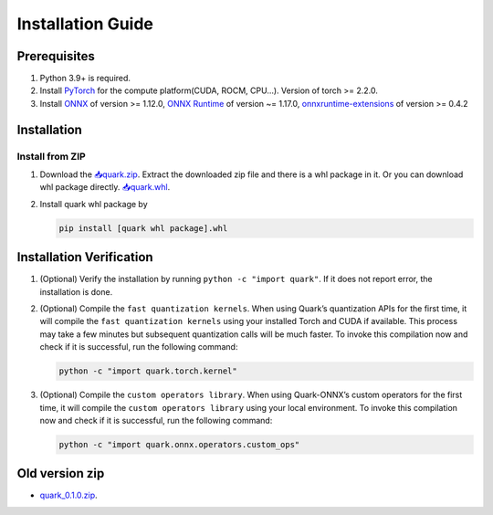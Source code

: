 Installation Guide
==================

Prerequisites
-------------

1. Python 3.9+ is required.
2. Install `PyTorch <https://pytorch.org/>`__ for the compute
   platform(CUDA, ROCM, CPU…). Version of torch >= 2.2.0.
3. Install `ONNX <https://onnx.ai/>`__ of version >= 1.12.0, `ONNX
   Runtime <https://onnxruntime.ai/>`__ of version ~= 1.17.0,
   `onnxruntime-extensions <https://onnxruntime.ai/docs/extensions/>`__
   of version >= 0.4.2

Installation
------------

Install from ZIP
~~~~~~~~~~~~~~~~

1. Download the
   `📥quark.zip <https://www.xilinx.com/bin/public/openDownload?filename=quark-0.2.0+6af1bac23.zip>`__.
   Extract the downloaded zip file and there is a whl package in it. Or you can download whl package directly.
   `📥quark.whl <https://www.xilinx.com/bin/public/openDownload?filename=quark-0.2.0+6af1bac23-py3-none-any.whl>`__.

2. Install quark whl package by

   .. code:: bash

      pip install [quark whl package].whl

Installation Verification
-------------------------

1. (Optional) Verify the installation by running
   ``python -c "import quark"``. If it does not report error, the
   installation is done.

2. (Optional) Compile the ``fast quantization kernels``. When using
   Quark’s quantization APIs for the first time, it will compile the
   ``fast quantization kernels`` using your installed Torch and CUDA if
   available. This process may take a few minutes but subsequent
   quantization calls will be much faster. To invoke this compilation
   now and check if it is successful, run the following command:

   .. code:: bash

      python -c "import quark.torch.kernel"

3. (Optional) Compile the ``custom operators library``. When using
   Quark-ONNX’s custom operators for the first time, it will compile the
   ``custom operators library`` using your local environment. To invoke
   this compilation now and check if it is successful, run the following
   command:

   .. code:: bash

      python -c "import quark.onnx.operators.custom_ops"

Old version zip
---------------

-  `quark_0.1.0.zip <https://www.xilinx.com/bin/public/openDownload?filename=quark-0.1.0+a9827f5.zip>`__.

.. raw:: html

   <!-- 
   ## License
   Copyright (C) 2023, Advanced Micro Devices, Inc. All rights reserved. SPDX-License-Identifier: MIT
   -->
